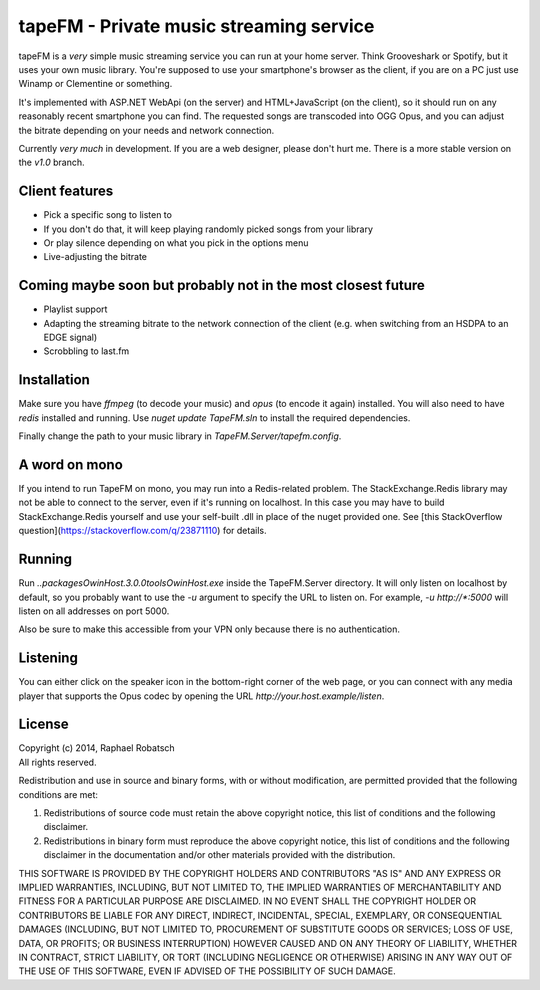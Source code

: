 ========================================
tapeFM - Private music streaming service
========================================

tapeFM is a *very* simple music streaming service you can run at your home server. Think Grooveshark
or Spotify, but it uses your own music library. You're supposed to use your smartphone's browser as
the client, if you are on a PC just use Winamp or Clementine or something.

It's implemented with ASP.NET WebApi (on the server) and HTML+JavaScript (on the client), so it
should run on any reasonably recent smartphone you can find. The requested songs are transcoded
into OGG Opus, and you can adjust the bitrate depending on your needs and network connection.

Currently *very much* in development. If you are a web designer, please don't hurt me. There is a
more stable version on the `v1.0` branch.

Client features
---------------
* Pick a specific song to listen to
* If you don't do that, it will keep playing randomly picked songs from your library
* Or play silence depending on what you pick in the options menu
* Live-adjusting the bitrate

Coming maybe soon but probably not in the most closest future
-------------------------------------------------------------
* Playlist support
* Adapting the streaming bitrate to the network connection of the client (e.g. when switching
  from an HSDPA to an EDGE signal)
* Scrobbling to last.fm

Installation
------------
Make sure you have `ffmpeg` (to decode your music) and `opus` (to encode it again) installed.
You will also need to have `redis` installed and running.  Use `nuget update TapeFM.sln` to
install the required dependencies.

Finally change the path to your music library in `TapeFM.Server/tapefm.config`.

A word on mono
--------------
If you intend to run TapeFM on mono, you may run into a Redis-related problem.
The StackExchange.Redis library may not be able to connect to the server, even if it's running on
localhost. In this case you may have to build StackExchange.Redis yourself and use your self-built
.dll in place of the nuget provided one. See [this StackOverflow question](https://stackoverflow.com/q/23871110)
for details.

Running
-------
Run `..\packages\OwinHost.3.0.0\tools\OwinHost.exe` inside the TapeFM.Server directory. It will
only listen on localhost by default, so you probably want to use the `-u` argument to specify
the URL to listen on. For example, `-u http://*:5000` will listen on all addresses on port 5000.

Also be sure to make this accessible from your VPN only because there is no authentication.

Listening
---------
You can either click on the speaker icon in the bottom-right corner of the web page, or you can
connect with any media player that supports the Opus codec by opening the URL
`http://your.host.example/listen`.

License
-------
| Copyright (c) 2014, Raphael Robatsch
| All rights reserved.

Redistribution and use in source and binary forms, with or without modification, are permitted
provided that the following conditions are met:

1. Redistributions of source code must retain the above copyright notice, this list of conditions
   and the following disclaimer.

2. Redistributions in binary form must reproduce the above copyright notice, this list of conditions
   and the following disclaimer in the documentation and/or other materials provided with the
   distribution.

THIS SOFTWARE IS PROVIDED BY THE COPYRIGHT HOLDERS AND CONTRIBUTORS "AS IS" AND ANY EXPRESS OR
IMPLIED WARRANTIES, INCLUDING, BUT NOT LIMITED TO, THE IMPLIED WARRANTIES OF MERCHANTABILITY AND
FITNESS FOR A PARTICULAR PURPOSE ARE DISCLAIMED. IN NO EVENT SHALL THE COPYRIGHT HOLDER OR
CONTRIBUTORS BE LIABLE FOR ANY DIRECT, INDIRECT, INCIDENTAL, SPECIAL, EXEMPLARY, OR CONSEQUENTIAL
DAMAGES (INCLUDING, BUT NOT LIMITED TO, PROCUREMENT OF SUBSTITUTE GOODS OR SERVICES; LOSS OF USE,
DATA, OR PROFITS; OR BUSINESS INTERRUPTION) HOWEVER CAUSED AND ON ANY THEORY OF LIABILITY, WHETHER
IN CONTRACT, STRICT LIABILITY, OR TORT (INCLUDING NEGLIGENCE OR OTHERWISE) ARISING IN ANY WAY OUT OF
THE USE OF THIS SOFTWARE, EVEN IF ADVISED OF THE POSSIBILITY OF SUCH DAMAGE.


